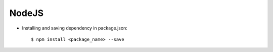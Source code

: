 NodeJS
======


* Installing and saving dependency in package.json::

  $ npm install <package_name> --save
